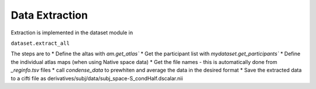 Data Extraction
###############

Extraction is implemented in the dataset module in 

``dataset.extract_all``

The steps are to 
* Define the altas with `am.get_atlas``
* Get the participant list with `mydataset.get_participants``
* Define the individual atlas maps (when using Native space data)
* Get the file names - this is automatically done from `_reginfo.tsv` files 
* call `condense_data` to prewhiten and average the data in the desired format
* Save the extracted data to a cifti file as derivatives/subj/data/subj_space-S_condHalf.dscalar.nii






